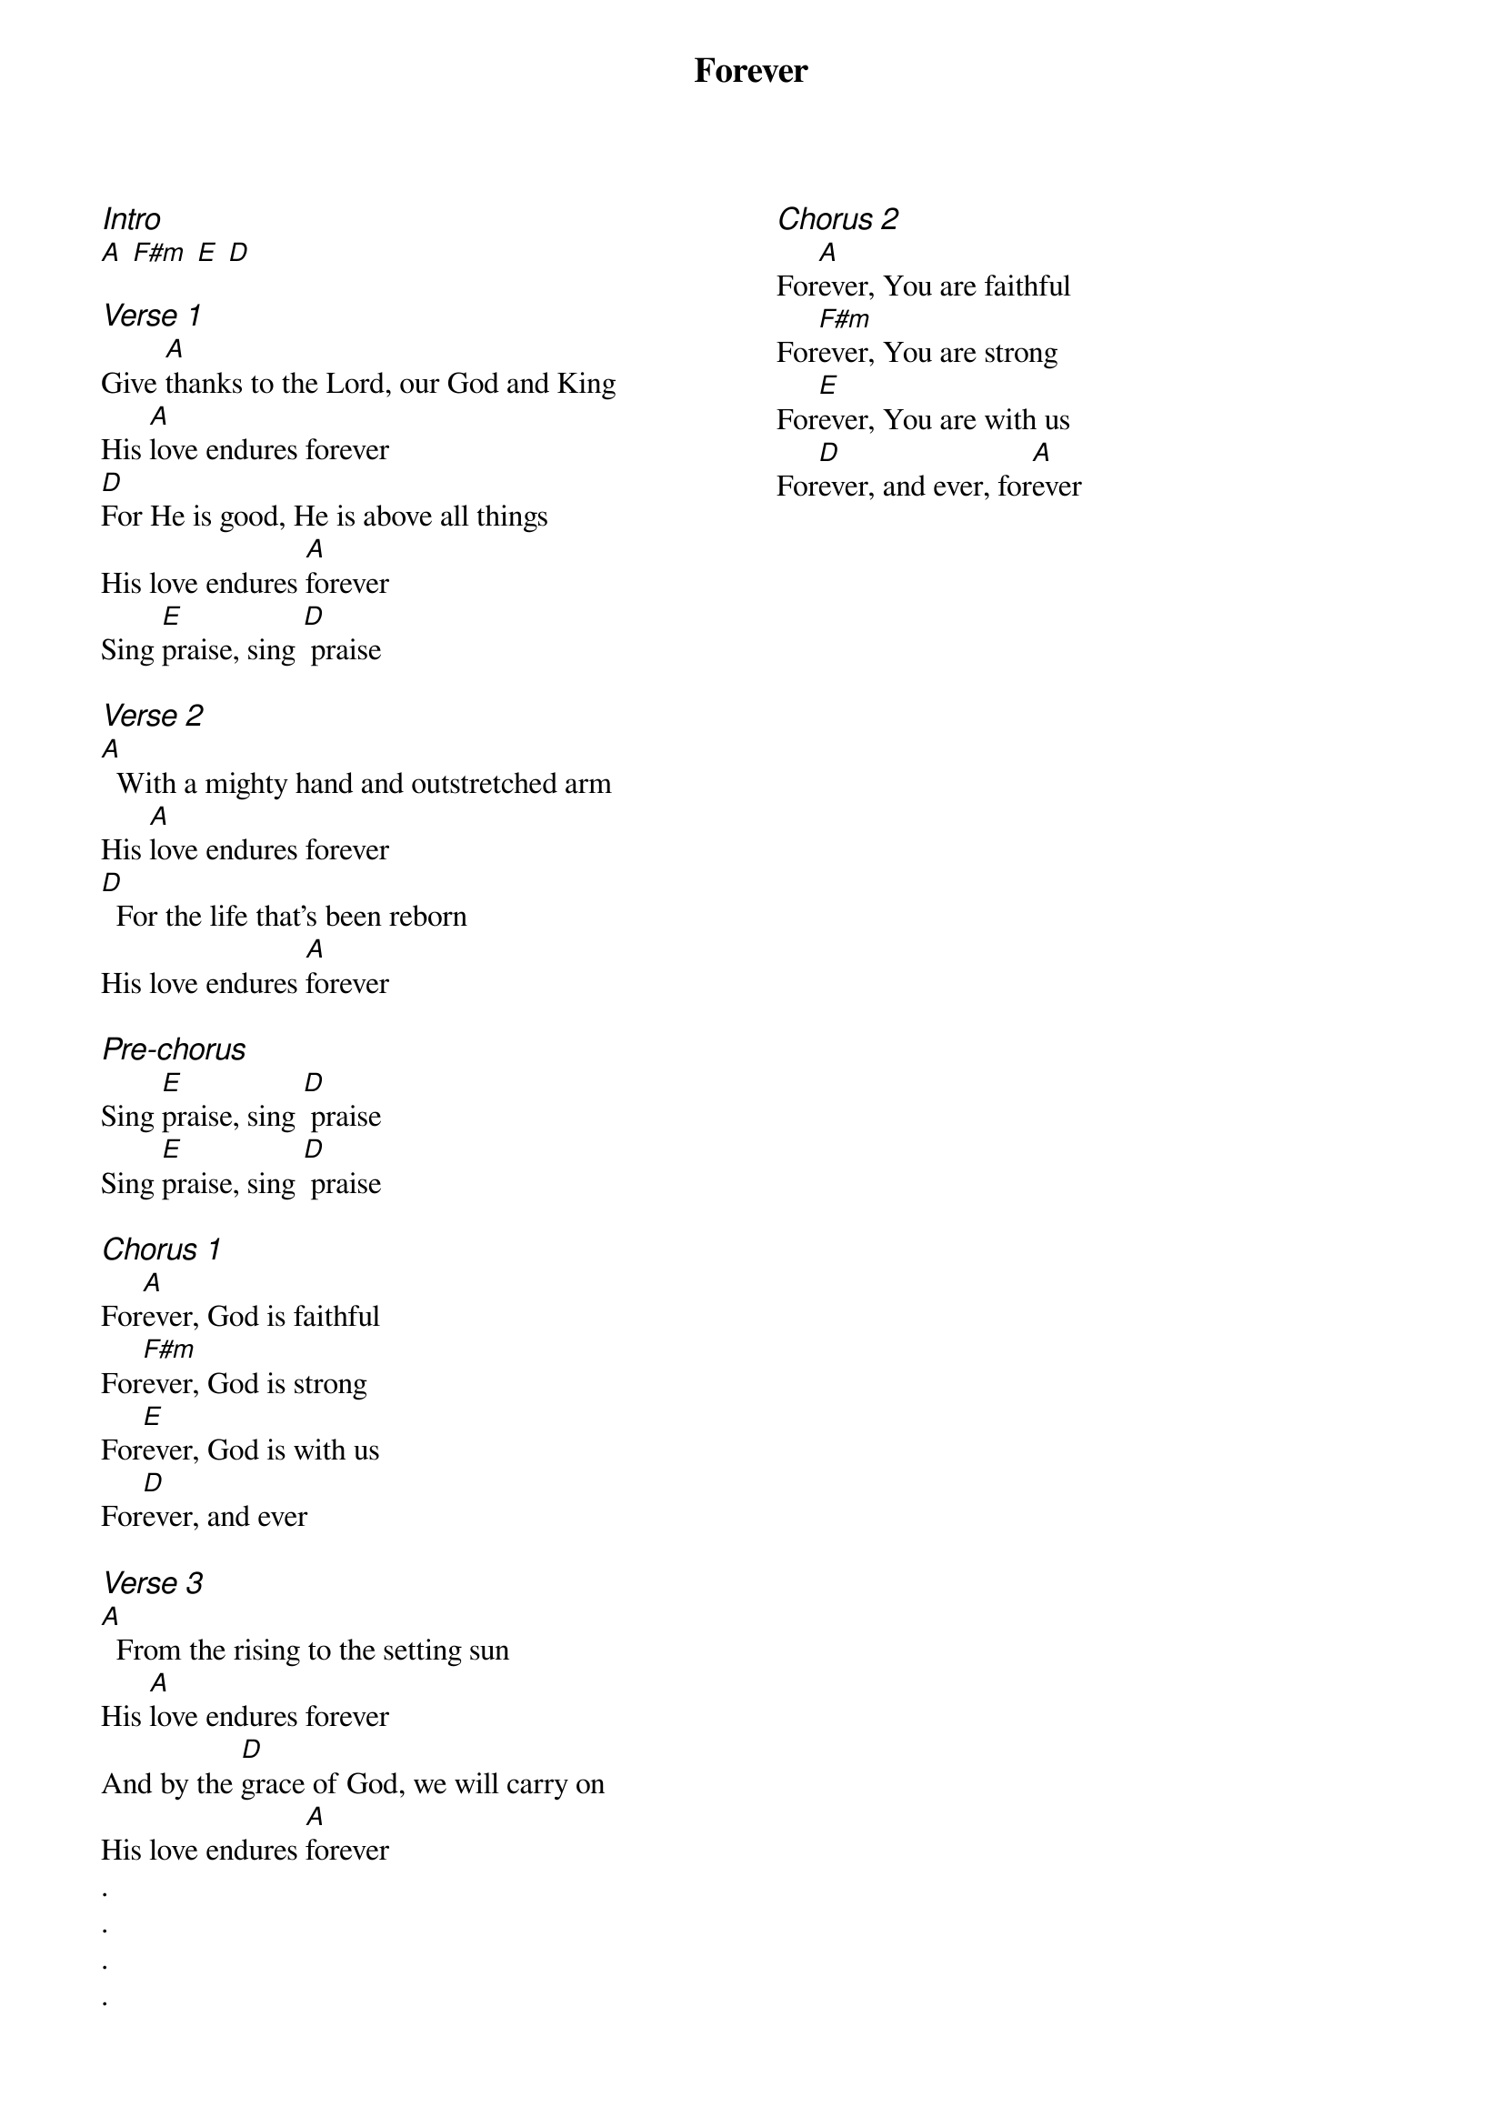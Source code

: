 {title: Forever}
{ng}
{columns: 2}

{ci:Intro}
[A] [F#m] [E] [D]

{ci:Verse 1}
Give [A]thanks to the Lord, our God and King
His [A]love endures forever
[D]For He is good, He is above all things
His love endures [A]forever
Sing [E]praise, sing [D] praise

{ci:Verse 2}
[A]  With a mighty hand and outstretched arm
His [A]love endures forever
[D]  For the life that's been reborn
His love endures [A]forever

{ci:Pre-chorus}
Sing [E]praise, sing [D] praise
Sing [E]praise, sing [D] praise

{ci:Chorus 1}
For[A]ever, God is faithful
For[F#m]ever, God is strong
For[E]ever, God is with us
For[D]ever, and ever

{ci:Verse 3}
[A]  From the rising to the setting sun
His [A]love endures forever
And by the [D]grace of God, we will carry on
His love endures [A]forever
.
.
.
.
{ci:Chorus 2}
For[A]ever, You are faithful
For[F#m]ever, You are strong
For[E]ever, You are with us
For[D]ever, and ever, for[A]ever